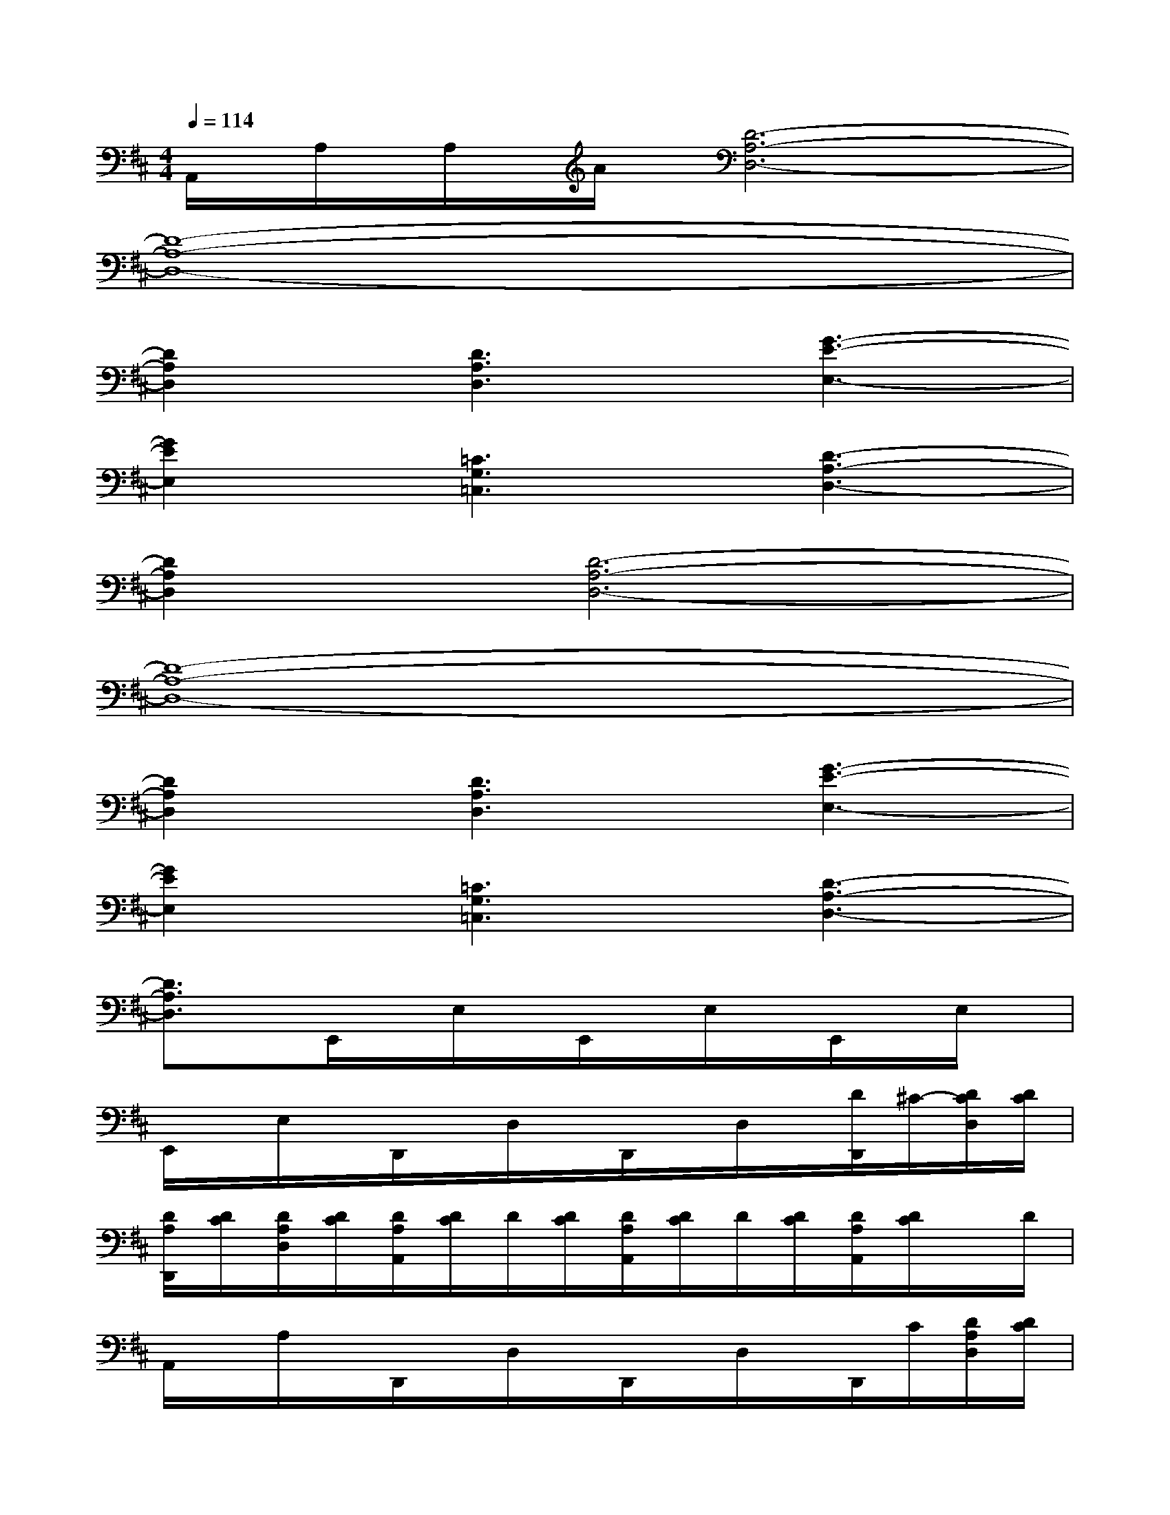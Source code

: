 X:1
T:
M:4/4
L:1/8
Q:1/4=114
K:D%2sharps
V:1
A,,/2A,/2A,/2A/2[D6-A,6-D,6-]|
[D8-A,8-D,8-]|
[D2A,2D,2][D3A,3D,3][G3-E3-E,3-]|
[G2E2E,2][=C3G,3=C,3][D3-A,3-D,3-]|
[D2A,2D,2][D6-A,6-D,6-]|
[D8-A,8-D,8-]|
[D2A,2D,2][D3A,3D,3][G3-E3-E,3-]|
[G2E2E,2][=C3G,3=C,3][D3-A,3-D,3-]|
[D3/2A,3/2D,3/2]x/2E,,/2x/2E,/2x/2E,,/2x/2E,/2x/2E,,/2x/2E,/2x/2|
E,,/2x/2E,/2x/2D,,/2x/2D,/2x/2D,,/2x/2D,/2x/2[D/2D,,/2]^C/2-[D/2C/2D,/2][D/2C/2]|
[D/2A,/2D,,/2][D/2C/2][D/2A,/2D,/2][D/2C/2][D/2A,/2A,,/2][D/2C/2]D/2[D/2C/2][D/2A,/2A,,/2][D/2C/2]D/2[D/2C/2][D/2A,/2A,,/2][D/2C/2]x/2D/2|
A,,/2x/2A,/2x/2D,,/2x/2D,/2x/2D,,/2x/2D,/2x/2D,,/2C/2[D/2A,/2D,/2][D/2C/2]|
[D/2D,,/2][D/2C/2][D/2D,/2][D/2C/2]E,,/2x/2E,/2x/2E,,/2x/2E,/2x/2E,,/2x/2E,/2x/2|
E,,/2x/2E,/2x/2D,,/2x/2D,/2x/2D,,/2x/2D,/2x/2[D/2D,,/2]C/2-[C/2D,/2][D/2C/2]|
[D/2A,/2D,,/2]C/2[D/2A,/2D,/2]C/2[D/2A,/2A,,/2]C/2D/2C/2[D/2A,/2A,,/2]C/2[D/2A,/2]C/2[D/2A,/2A,,/2]C/2A,/2x/2|
A,,/2x/2A,/2x/2D,,/2x/2D,/2x/2D,,/2x/2D,/2x/2D,,/2x/2[D/2A,/2D,/2][D/2C/2]